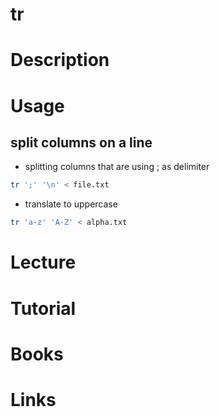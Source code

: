 #+TAGS: file text_utils tr


* tr
* Description
* Usage
** split columns on a line 
- splitting columns that are using ; as delimiter
#+BEGIN_SRC sh
tr ';' '\n' < file.txt
#+END_SRC

- translate to uppercase
#+BEGIN_SRC sh
tr 'a-z' 'A-Z' < alpha.txt
#+END_SRC
* Lecture
* Tutorial
* Books
* Links
